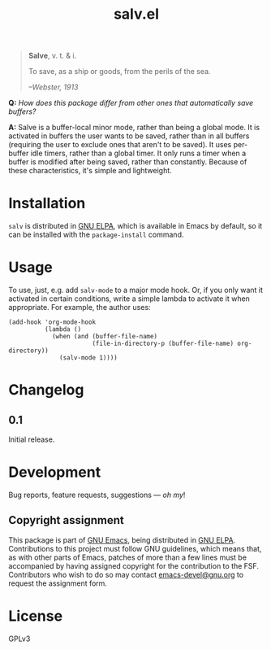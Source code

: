 #+TITLE: salv.el

#+begin_quote
*Salve*, v. t. & i.

To save, as a ship or goods, from the perils of the sea.

/--Webster, 1913/
#+end_quote

*Q:* /How does this package differ from other ones that automatically save buffers?/

*A:* Salve is a buffer-local minor mode, rather than being a global mode.  It is activated in buffers the user wants to be saved, rather than in all buffers (requiring the user to exclude ones that aren't to be saved).  It uses per-buffer idle timers, rather than a global timer.  It only runs a timer when a buffer is modified after being saved, rather than constantly.  Because of these characteristics, it's simple and lightweight.

* Installation

~salv~ is distributed in [[https://elpa.gnu.org/][GNU ELPA]], which is available in Emacs by default, so it can be installed with the ~package-install~ command.

* Usage

To use, just, e.g. add ~salv-mode~ to a major mode hook.  Or, if you only want it activated in certain conditions, write a simple lambda to activate it when appropriate.  For example, the author uses:

#+begin_src elisp
  (add-hook 'org-mode-hook
            (lambda ()
              (when (and (buffer-file-name)
                         (file-in-directory-p (buffer-file-name) org-directory))
                (salv-mode 1))))
#+end_src

* Changelog

** 0.1

Initial release.

* Development
:PROPERTIES:
:TOC:      :ignore (descendants)
:END:

Bug reports, feature requests, suggestions — /oh my/!

** Copyright assignment

This package is part of [[https://www.gnu.org/software/emacs/][GNU Emacs]], being distributed in [[https://elpa.gnu.org/][GNU ELPA]].  Contributions to this project must follow GNU guidelines, which means that, as with other parts of Emacs, patches of more than a few lines must be accompanied by having assigned copyright for the contribution to the FSF.  Contributors who wish to do so may contact [[mailto:emacs-devel@gnu.org][emacs-devel@gnu.org]] to request the assignment form.

* License

GPLv3
